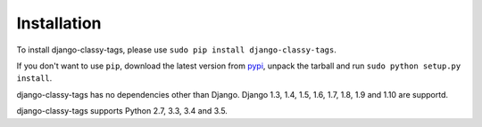 ============
Installation
============

To install django-classy-tags, please use
``sudo pip install django-classy-tags``.

If you don't want to use ``pip``, download the latest version from 
`pypi <http://pypi.python.org/pypi/django-classy-tags>`_, unpack the tarball and
run ``sudo python setup.py install``.

django-classy-tags has no dependencies other than Django. Django 1.3, 1.4, 1.5,
1.6, 1.7, 1.8, 1.9 and 1.10 are supportd.

django-classy-tags supports Python 2.7, 3.3, 3.4 and 3.5.
